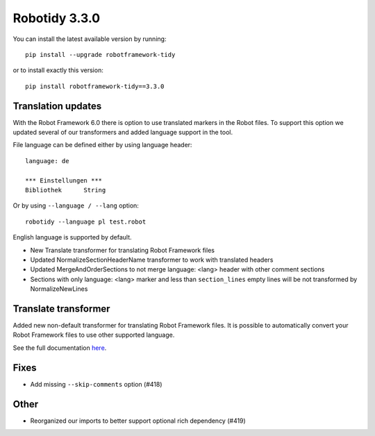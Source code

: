 Robotidy 3.3.0
=========================================

You can install the latest available version by running::

    pip install --upgrade robotframework-tidy

or to install exactly this version::

    pip install robotframework-tidy==3.3.0

Translation updates
--------------------
With the Robot Framework 6.0 there is option to use translated markers in the Robot files.
To support this option we updated several of our transformers and added language support in the tool.

File language can be defined either by using language header::

    language: de

    *** Einstellungen ***
    Bibliothek      String

Or by using ``--language / --lang`` option::

    robotidy --language pl test.robot

English language is supported by default.

* New Translate transformer for translating Robot Framework files
* Updated NormalizeSectionHeaderName transformer to work with translated headers
* Updated MergeAndOrderSections to not merge language: <lang> header with other comment sections
* Sections with only language: <lang> marker and less than ``section_lines`` empty lines will be not transformed by NormalizeNewLines

Translate transformer
----------------------

Added new non-default transformer for translating Robot Framework files. It is possible to automatically convert your
Robot Framework files to use other supported language.

See the full documentation `here <https://robotidy.readthedocs.io/en/stable/transformers/Translate.html>`_.

Fixes
------
* Add missing ``--skip-comments`` option (#418)

Other
-----
* Reorganized our imports to better support optional rich dependency (#419)
